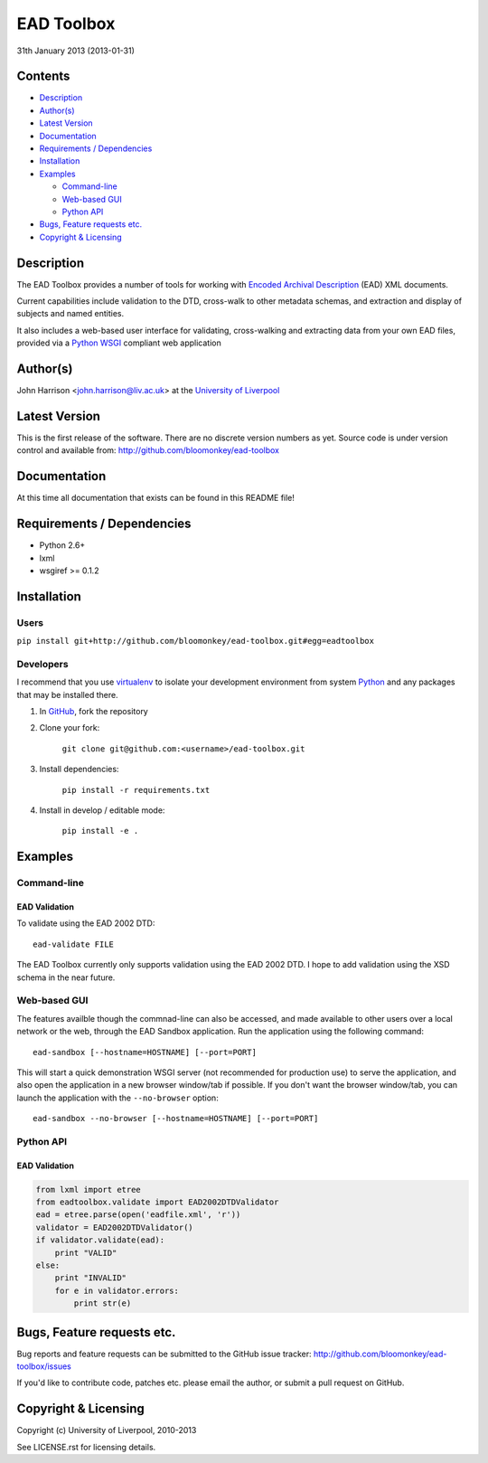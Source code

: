 EAD Toolbox
===========

31th January 2013 (2013-01-31)

Contents
--------

- `Description`_
- `Author(s)`_
- `Latest Version`_
- `Documentation`_
- `Requirements / Dependencies`_
- `Installation`_
- `Examples`_

  - `Command-line`_
  - `Web-based GUI`_
  - `Python API`_

- `Bugs, Feature requests etc.`_
- `Copyright & Licensing`_
                                   

Description
-----------

The EAD Toolbox provides a number of tools for working with `Encoded Archival 
Description`_ (EAD) XML documents.

Current capabilities include validation to the DTD, cross-walk to other 
metadata schemas, and extraction and display of subjects and named entities.

It also includes a web-based user interface for validating, cross-walking and
extracting data from your own EAD files, provided via a Python_ WSGI_ compliant
web application


Author(s)
---------

John Harrison <john.harrison@liv.ac.uk> at the `University of Liverpool`_ 


Latest Version
--------------

This is the first release of the software. There are no discrete version 
numbers as yet. Source code is under version control and available from:
http://github.com/bloomonkey/ead-toolbox


Documentation
-------------

At this time all documentation that exists can be found in this README file!


Requirements / Dependencies
---------------------------

- Python 2.6+
- lxml
- wsgiref >= 0.1.2 


Installation
------------

Users
~~~~~

``pip install git+http://github.com/bloomonkey/ead-toolbox.git#egg=eadtoolbox``


Developers
~~~~~~~~~~

I recommend that you use virtualenv_ to isolate your development environment
from system Python_ and any packages that may be installed there.

1. In GitHub_, fork the repository

2. Clone your fork:

    ``git clone git@github.com:<username>/ead-toolbox.git``

3. Install dependencies:

    ``pip install -r requirements.txt``

4. Install in develop / editable mode:

    ``pip install -e .``


Examples
--------

Command-line
~~~~~~~~~~~~

EAD Validation
''''''''''''''

To validate using the EAD 2002 DTD::

    ead-validate FILE

The EAD Toolbox currently only supports validation using the EAD 2002 DTD. I
hope to add validation using the XSD schema in the near future. 


Web-based GUI
~~~~~~~~~~~~~

The features availble though the commnad-line can also be accessed, and made
available to other users over a local network or the web, through the EAD
Sandbox application. Run the application using the following command::

    ead-sandbox [--hostname=HOSTNAME] [--port=PORT]


This will start a quick demonstration WSGI server (not recommended for
production use) to serve the application, and also open the application in a
new browser window/tab if possible. If you don't want the browser window/tab,
you can launch the application with the ``--no-browser`` option::

    ead-sandbox --no-browser [--hostname=HOSTNAME] [--port=PORT]


Python API
~~~~~~~~~~

EAD Validation
''''''''''''''

.. code-block:: python

    from lxml import etree
    from eadtoolbox.validate import EAD2002DTDValidator
    ead = etree.parse(open('eadfile.xml', 'r'))
    validator = EAD2002DTDValidator()
    if validator.validate(ead):
        print "VALID"
    else:
        print "INVALID"
        for e in validator.errors:
            print str(e)


Bugs, Feature requests etc.
---------------------------

Bug reports and feature requests can be submitted to the GitHub issue tracker:
http://github.com/bloomonkey/ead-toolbox/issues

If you'd like to contribute code, patches etc. please email the author, or
submit a pull request on GitHub.


Copyright & Licensing
---------------------

Copyright (c) University of Liverpool, 2010-2013

See LICENSE.rst for licensing details.


.. Links
.. _Python: http://www.python.org/
.. _WSGI: http://wsgi.org
.. _`Encoded Archival Description`: http://www.loc.gov/ead/
.. _`University of Liverpool`: http://www.liv.ac.uk
.. _GitHub: http://github.com
.. _virtualenv: http://www.virtualenv.org/en/latest/
